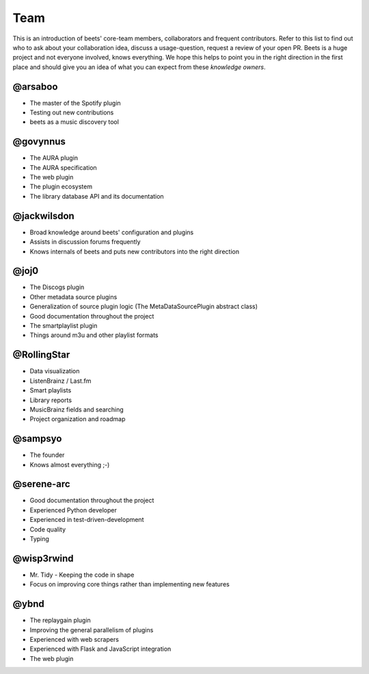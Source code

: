 Team
####

This is an introduction of beets' core-team members, collaborators and frequent
contributors. Refer to this list to find out who to ask about your
collaboration idea, discuss a usage-question, request a review of your open PR.
Beets is a huge project and not everyone involved, knows everything. We hope
this helps to point you in the right direction in the first place and should
give you an idea of what you can expect from these *knowledge owners*.

@arsaboo
========

* The master of the Spotify plugin
* Testing out new contributions
* beets as a music discovery tool

@govynnus
=========

* The AURA plugin
* The AURA specification
* The web plugin
* The plugin ecosystem
* The library database API and its documentation

@jackwilsdon
============
* Broad knowledge around beets' configuration and plugins
* Assists in discussion forums frequently
* Knows internals of beets and puts new contributors into the right direction

@joj0
=====

* The Discogs plugin
* Other metadata source plugins
* Generalization of source plugin logic (The MetaDataSourcePlugin abstract
  class)
* Good documentation throughout the project
* The smartplaylist plugin
* Things around m3u and other playlist formats

@RollingStar
============

* Data visualization
* ListenBrainz / Last.fm
* Smart playlists
* Library reports
* MusicBrainz fields and searching
* Project organization and roadmap

@sampsyo
========

* The founder
* Knows almost everything ;-)

@serene-arc
===========

* Good documentation throughout the project
* Experienced Python developer
* Experienced in test-driven-development
* Code quality
* Typing

@wisp3rwind
===========

* Mr. Tidy - Keeping the code in shape
* Focus on improving core things rather than implementing new features

@ybnd
=====

* The replaygain plugin
* Improving the general parallelism of plugins
* Experienced with web scrapers
* Experienced with Flask and JavaScript integration
* The web plugin
